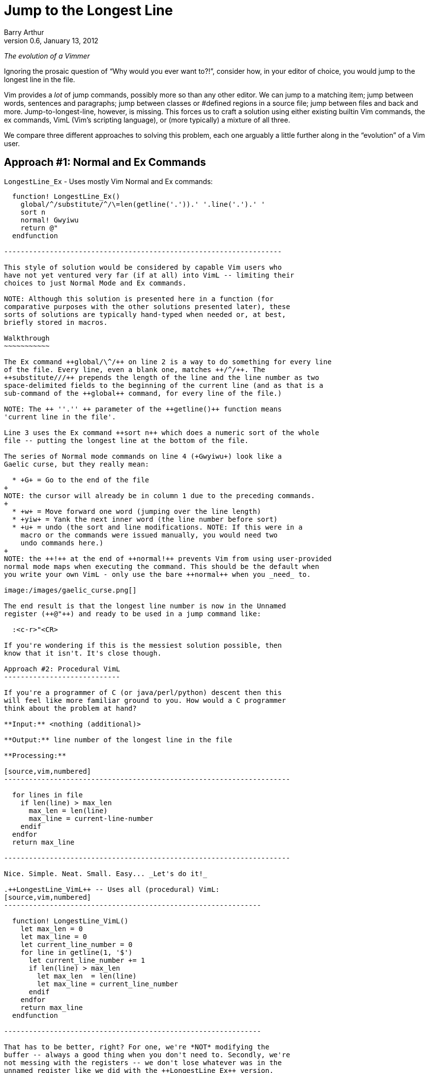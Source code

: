 Jump to the Longest Line
========================
Barry Arthur
v0.6, January 13, 2012

__The evolution of a Vimmer__

Ignoring the prosaic question of ``Why would you ever want to?!'',
consider how, in your editor of choice, you would jump to the longest
line in the file.

Vim provides a _lot_ of jump commands, possibly more so than any
other editor. We can jump to a matching item; jump between words,
sentences and paragraphs; jump between classes or #defined regions in
a source file; jump between files and back and more.
Jump-to-longest-line, however, is missing. This forces us to craft a
solution using either existing builtin Vim commands, the ex commands,
VimL (Vim's scripting language), or (more typically) a mixture of all
three.

We compare three different approaches to solving this problem, each
one arguably a little further along in the ``evolution'' of a Vim
user.

Approach #1: Normal and Ex Commands
-----------------------------------

.++LongestLine_Ex++ - Uses mostly Vim Normal and Ex commands:
[source,vim,numbered]
------------------------------------------------------------------

  function! LongestLine_Ex()
    global/^/substitute/^/\=len(getline('.')).' '.line('.').' '
    sort n
    normal! Gwyiwu
    return @"
  endfunction

-------------------------------------------------------------------

This style of solution would be considered by capable Vim users who
have not yet ventured very far (if at all) into VimL -- limiting their
choices to just Normal Mode and Ex commands.

NOTE: Although this solution is presented here in a function (for
comparative purposes with the other solutions presented later), these
sorts of solutions are typically hand-typed when needed or, at best,
briefly stored in macros.

Walkthrough
~~~~~~~~~~~

The Ex command ++global/\^/++ on line 2 is a way to do something for every line
of the file. Every line, even a blank one, matches ++/^/++. The
++substitute///++ prepends the length of the line and the line number as two
space-delimited fields to the beginning of the current line (and as that is a
sub-command of the ++global++ command, for every line of the file.)

NOTE: The ++ ''.'' ++ parameter of the ++getline()++ function means
'current line in the file'.

Line 3 uses the Ex command ++sort n++ which does a numeric sort of the whole
file -- putting the longest line at the bottom of the file.

The series of Normal mode commands on line 4 (+Gwyiwu+) look like a
Gaelic curse, but they really mean:

  * +G+ = Go to the end of the file
+
NOTE: the cursor will already be in column 1 due to the preceding commands.
+
  * +w+ = Move forward one word (jumping over the line length)
  * +yiw+ = Yank the next inner word (the line number before sort)
  * +u+ = undo (the sort and line modifications. NOTE: If this were in a
    macro or the commands were issued manually, you would need two
    undo commands here.)
+
NOTE: the ++!++ at the end of ++normal!++ prevents Vim from using user-provided
normal mode maps when executing the command. This should be the default when
you write your own VimL - only use the bare ++normal++ when you _need_ to.

image:/images/gaelic_curse.png[]

The end result is that the longest line number is now in the Unnamed
register (++@"++) and ready to be used in a jump command like:

  :<c-r>"<CR>

If you're wondering if this is the messiest solution possible, then
know that it isn't. It's close though.

Approach #2: Procedural VimL
----------------------------

If you're a programmer of C (or java/perl/python) descent then this
will feel like more familiar ground to you. How would a C programmer
think about the problem at hand?

**Input:** <nothing (additional)>

**Output:** line number of the longest line in the file

**Processing:**

[source,vim,numbered]
---------------------------------------------------------------------

  for lines in file
    if len(line) > max_len
      max_len = len(line)
      max_line = current-line-number
    endif
  endfor
  return max_line

---------------------------------------------------------------------

Nice. Simple. Neat. Small. Easy... _Let's do it!_

.++LongestLine_VimL++ -- Uses all (procedural) VimL:
[source,vim,numbered]
--------------------------------------------------------------

  function! LongestLine_VimL()
    let max_len = 0
    let max_line = 0
    let current_line_number = 0
    for line in getline(1, '$')
      let current_line_number += 1
      if len(line) > max_len
        let max_len  = len(line)
        let max_line = current_line_number
      endif
    endfor
    return max_line
  endfunction

--------------------------------------------------------------

That has to be better, right? For one, we're *NOT* modifying the
buffer -- always a good thing when you don't need to. Secondly, we're
not messing with the registers -- we don't lose whatever was in the
unnamed register like we did with the ++LongestLine_Ex++ version.

Okay, so it's a tad longer in SLOC than the ++LongestLine_Ex++
version, and could still benefit from a drop or two of optimisation
yet (removing the extra call to len(), for instance)... but it's
certainly **no worse** than our previous attempt.

Walkthrough
~~~~~~~~~~~

There isn't too much to explain here, except:

* ++len()++ returns the length of a string, as the name suggests.
* ++getline(1, ''$'')++ returns all the lines in the file as a list (the
  ++ ''$'' ++ parameter means 'last line in the file'.)

NOTE: ++getline(1)++ differs from ++getline(1,2)++ -- in the first case, a
string is returned containing the requested line, but in the second case, a
list of strings is returned. Earlier we used the form ++getline( ''.'' )++
(where ++ ''.'' ++ means the 'current line') which is the single argument form
and therefore returns a string.

Is this as good as it gets? While we're feeling all sort of warm and
comfortable, gloating in our achievements, the emacsians are laughing
at us from their REPLs. Fear not; we need not cringe at their taunts
any longer. We now have powers in VimL equal to the task and packed
with the sort of expressiveness that will raise an eyebrow of even the
most ardent Functional Programmer.

Approach #3: Functional(ish) VimL
---------------------------------

Sometimes as (procedurally indoctinated) programmers we think too much
in the 'How' of things rather than seeing the 'What'. We're too close
to the trees to see the forest, or in coderspeak, too close to the code
to see the abstractions. When we start thinking about a problem like
this our problem solving hammer starts banging away at a solution,
cranking out gobs of loops and conditions and assignments. Before
we've even begun to think of the bigger picture, our minds are fussing
over the minutia -- ``should I use a while loop here or a for loop?''

image::/images/procedural_hammer.png[]

The cure for this begins with the mantra: __Don't Use Loops!__

Ok, so that might be a 'bit' strong, but it might be just what's
necessary to break the habit you're in of reaching for 'How' pieces
before you've fully digested the 'What'.

This philosophy is succinctly reduced to the pithy aphorism that, ``if
you have a dog you shouldn't do your own barking''. If you have lists
and functions that process those lists... don't write your own loop
code.

Lispers and other Functional thinkers approach problems in a different
way. They don't worry about how to iterate the elements of a list, or
oftentimes 'that' they're even 'iterating' it. They think about the
deeper abstractions of manipulating and shaping the data from source
to target. They do this by thinking of functions to apply to the
elements of lists. Languages that support this type of programming
(thinking) provide numerous functions that can operate on whole lists
and the elements of lists. Functions to apply another function to each
element, collecting and returning the resulting elements in a new
list; functions to remove elements from a list that match (or don't)
an expression; functions to sort lists (using definable comparators if
necessary); functions to reverse lists; functions to split strings
into lists and join lists into strings, and more...

Clearly there are times when you 'need' to write loops -- the
point is, be on the lookout for times when you 'shouldn't'. Look for
patterns that walk and talk like a list. Start asking yourself, ``Can
I solve this through a series of operations on a list?'' and ``If this
data were in a list, could I join(sort(map(filter(split(...))))) the
sucker to get what I want?''

Eventually, you might even start thinking in S-Expressions all the
time...

image::/images/frank_thinks_in_sexps.png[]

The petulant proceduralist within you might be grumbling now that all
we've done is hide the looping behind a layer of functions. ``We could
do that in [our procedural] language too! In a library!'' It's not
that we're merely hding the toys under our bed here. The point is that
*someone* would still have to write that (procedural) library and all
the messy looping therein. In Functionally Friendly languages, this
goodness is already baked right in, ready for your lists from the
get-go.

Here's a functional approach to our longest line problem:

.++LongestLine_newVimL++ -- Uses newVimL -- it's all about lists, baby:
[source,vim,numbered]
---------------------------------------------------------------------

function! LongestLine_newVimL()
  let lines = map(getline(1, '$'), 'len(v:val)')
  return index(lines, max(lines))+1
endfunction

---------------------------------------------------------------------

Walkthrough
~~~~~~~~~~~

Don't be deceived by the small SLOC count. This version packs some
conceptual punch. Remembering that we're taking a lisp-y list approach
in this version, let's first talk about ++map()++.

Anyone familiar with ++lisp++ or 'any' of the modern hip languages
(perl, python and ruby just to name a few) will know that ++map()++
applies a function to every element of a list and then returns each
so-modified element in a new list.

.Using ++map++ in Python: Collecting line lengths for a file:
[caption=""]
======================================================================

[source,python,numbered]
---------------------------------------------------------------------

  file = open("somefile.txt")
  lines = map(len, file.readlines())

---------------------------------------------------------------------

The ++lines++ list will now contain not the actual text lines of
++somefile.txt++, but the corresponding line lengths for each line in
that file.
======================================================================


[NOTE]
======================================================================
Most languages, like python, perl and even lisp use the following
signature for the ++map()++ function:

[source,python]
  map(function, list)

But in VimL it is the reverse:

[source,vim]
  map({expr}, {string})

Where:

  * \{expr\} is a list (or a dictionary - but we won't worry about that
    here), and
  * \{string\} is 'evaluated' for each element of \{expr\}

NOTE: ++v:val++ is Vim's way of referring to the current element of
the list within the evaluated string.
======================================================================

In ++LongestLine_newVimL++, the function being applied is ++len()++.
So, all said, line 1 creates a list of line lengths for each line in
the file. The resulting ++lines++ list will have as many entries as
there are lines in the file, each entry corresponding to that line's
length (exactly as the python example earlier did).

Which brings us to the second and final line:

[source,vim]
  return index(lines, max(lines))+1

This might take some mind bending to see what's happening, so we'll
break it down:

* the ++max(lines)++ function will return the maximum (longest) line
  length from the ++lines++ list. Great. That's a number, but not
  'the' number we want. We don't want to know 'how long' the longest
  line is... we want to know on which line that longest line is. That
  is, we want the 'line number'.
* the ++index(lines, <number>)++ function returns the position within the
  ++lines++ list that contains <number> (remembering here that
  <number> is the length of the longest line as returned by
  ++max()++.)

Recall that the ++lines++ list contains an 'ordered' (in the 'same'
order as the original file) list of line lengths. Line 1's length is
in position 0 (VimL uses zero-based lists, as you would expect), and
line 2's length is in position 1, etc. The longest line is in position
++index(lines, max(lines)) +1 ++ (the ++ +1 ++ being necessary to allow
for zero-based indexing.)

NOTE: Of course, if there is more than one maximally long line in the
file then this function (and the ++LongestLine_VimL++ version) will
return the (original line-order-ly) first one. Due to the use of
++:sort++, the ++LongestLine_Ex++ version will return the 'last' such
line.

So, that's newVimL. You might be wondering why I call it newVimL. It's
inspired by my newfound interest in the newLisp language
(http://www.newlisp.org[]). There is a (sickening to the initiated)
adage that ``Learning lisp will forever change your thinking as a
programmer, even if you never *use* lisp in anger.'' (Some might argue
that they *only* use lisp in anger.) I'm here to say: yep. Worked for
me. After learning the mind-bending (there is no spoon, after all)
Ways of Lisp... My approach to VimL changed dramatically. ``What?! I
have to loop?! No! Where's my map()?! Oh! VimL *has* map()?! And
filter()! OMFG!'' <enlightenment/>

.Credit where due...

Just over a year ago, while hanging out on ++#vim++, as all the cool
kids do, someone asked for something and I sprang into action. ``I can
do this!'' I said hubrisly. I crafted a solution in my awkward
procedural VimL and pastie'd it to the channel. It worked. I was a god
among vimmers. The angelic choir hymned. Life was good... Until
godlygeek crushed me with a one-liner of near-indecipherable newVimL.

It had join and split and map and filter all wrapped mischievously,
one around the other, performing some arcane dance I, at that time,
couldn't fathom. It worked though. Whatever he'd conjured, it actually
worked. It looked to me like... fucking magic.

This was all the motivation I needed. A good and thorough pantsing
often does that, happily. And that's the story of how I started to
drag my consciousness up to the level of Lisp. I'm not there yet, by a
long shot. But I'm far enough along now to start to know how much I
'really' don't know, and to be able to help others find the path too.

.Brave newVimL World

So... welcome to the brave newVimL world. If you find a new and exotic
flower along the path, share it with your fellow travellers. If you
find a thorn, share that too - who are we, after all, to decide which
one holds more value?
